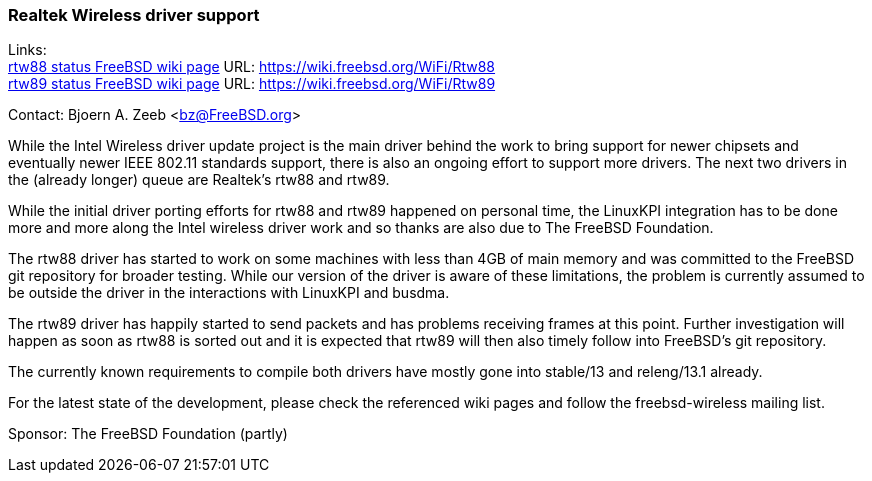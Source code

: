 === Realtek Wireless driver support

Links: +
link:https://wiki.freebsd.org/WiFi/Rtw88[rtw88 status FreeBSD wiki page] URL: link:https://wiki.freebsd.org/WiFi/Rtw88[https://wiki.freebsd.org/WiFi/Rtw88] +
link:https://wiki.freebsd.org/WiFi/Rtw89[rtw89 status FreeBSD wiki page] URL: link:https://wiki.freebsd.org/WiFi/Rtw89[https://wiki.freebsd.org/WiFi/Rtw89]

Contact: Bjoern A. Zeeb <bz@FreeBSD.org>

While the Intel Wireless driver update project is the main driver behind the work to bring support for newer chipsets and eventually newer IEEE 802.11 standards support, there is also an ongoing effort to support more drivers.
The next two drivers in the (already longer) queue are Realtek's rtw88 and rtw89.

While the initial driver porting efforts for rtw88 and rtw89 happened on personal time, the LinuxKPI integration has to be done more and more along the Intel wireless driver work and so thanks are also due to The FreeBSD Foundation.

The rtw88 driver has started to work on some machines with less than 4GB of main memory and was committed to the FreeBSD git repository for broader testing.
While our version of the driver is aware of these limitations, the problem is currently assumed to be outside the driver in the interactions with LinuxKPI and busdma.

The rtw89 driver has happily started to send packets and has problems receiving frames at this point.
Further investigation will happen as soon as rtw88 is sorted out and it is expected that rtw89 will then also timely follow into FreeBSD's git repository.

The currently known requirements to compile both drivers have mostly gone into stable/13 and releng/13.1 already.

For the latest state of the development, please check the referenced wiki pages and follow the freebsd-wireless mailing list.

Sponsor: The FreeBSD Foundation (partly)
